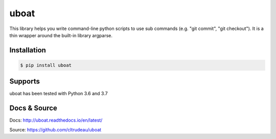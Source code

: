 uboat
*****

This library helps you write command-line python scripts to use sub commands 
(e.g. "git commit", "git checkout"). It is a thin wrapper around the built-in
library argparse.

Installation
============

.. code-block:: bash

    $ pip install uboat

Supports
========

uboat has been tested with Python 3.6 and 3.7

Docs & Source
=============

Docs: http://uboat.readthedocs.io/en/latest/

Source: https://github.com/cltrudeau/uboat
